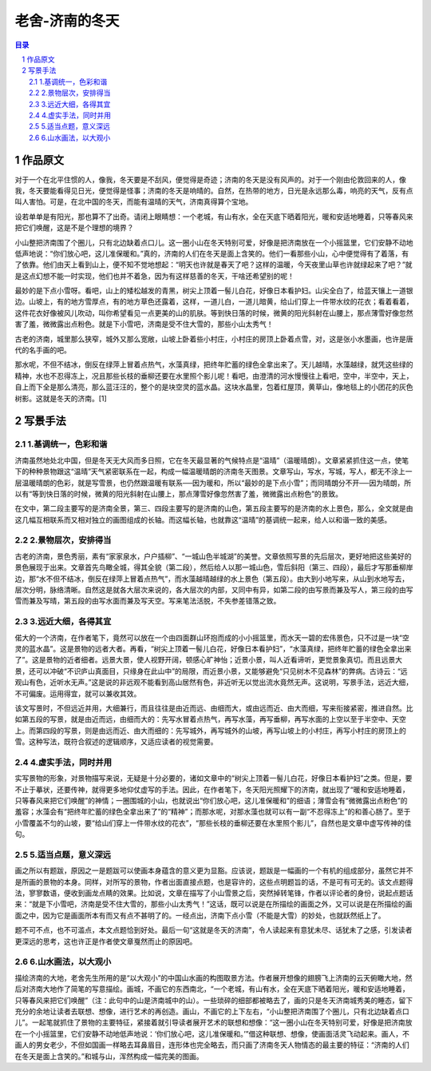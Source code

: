 ******************************************************
老舍-济南的冬天
******************************************************

.. contents:: 目录
.. section-numbering::


作品原文
=================================================

对于一个在北平住惯的人，像我，冬天要是不刮风，便觉得是奇迹；济南的冬天是没有风声的。对于一个刚由伦敦回来的人，像我，冬天要能看得见日光，便觉得是怪事；济南的冬天是响晴的。自然，在热带的地方，日光是永远那么毒，响亮的天气，反有点叫人害怕。可是，在北中国的冬天，而能有温晴的天气，济南真得算个宝地。

设若单单是有阳光，那也算不了出奇。请闭上眼睛想：一个老城，有山有水，全在天底下晒着阳光，暖和安适地睡着，只等春风来把它们唤醒，这是不是个理想的境界？

小山整把济南围了个圈儿，只有北边缺着点口儿。这一圈小山在冬天特别可爱，好像是把济南放在一个小摇篮里，它们安静不动地低声地说：“你们放心吧，这儿准保暖和。”真的，济南的人们在冬天是面上含笑的。他们一看那些小山，心中便觉得有了着落，有了依靠。他们由天上看到山上，便不知不觉地想起：“明天也许就是春天了吧？这样的温暖，今天夜里山草也许就绿起来了吧？”就是这点幻想不能一时实现，他们也并不着急，因为有这样慈善的冬天，干啥还希望别的呢！

最妙的是下点小雪呀。看吧，山上的矮松越发的青黑，树尖上顶着一髻儿白花，好像日本看护妇。山尖全白了，给蓝天镶上一道银边。山坡上，有的地方雪厚点，有的地方草色还露着，这样，一道儿白，一道儿暗黄，给山们穿上一件带水纹的花衣；看着看着，这件花衣好像被风儿吹动，叫你希望看见一点更美的山的肌肤。等到快日落的时候，微黄的阳光斜射在山腰上，那点薄雪好像忽然害了羞，微微露出点粉色。就是下小雪吧，济南是受不住大雪的，那些小山太秀气！

古老的济南，城里那么狭窄，城外又那么宽敞，山坡上卧着些小村庄，小村庄的房顶上卧着点雪，对，这是张小水墨画，也许是唐代的名手画的吧。

那水呢，不但不结冰，倒反在绿萍上冒着点热气，水藻真绿，把终年贮蓄的绿色全拿出来了。天儿越晴，水藻越绿，就凭这些绿的精神，水也不忍得冻上，况且那些长枝的垂柳还要在水里照个影儿呢！看吧，由澄清的河水慢慢往上看吧，空中，半空中，天上，自上而下全是那么清亮，那么蓝汪汪的，整个的是块空灵的蓝水晶。这块水晶里，包着红屋顶，黄草山，像地毯上的小团花的灰色树影。这就是冬天的济南。[1]

写景手法
=================================================

1.基调统一，色彩和谐
-------------------------------------------------

济南虽然地处北中国，但是冬天无大风而多日照，它在冬天最显著的气候特点是“温晴”（温暖晴朗）。文章紧紧抓住这一点，使笔下的种种景物跟这“温晴”天气紧密联系在一起，构成一幅温暖晴朗的济南冬天图景。文章写山，写水，写城，写人，都无不涂上一层温暖晴朗的色彩，就是写雪景，也仍然跟温暖有联系──因为暖和，所以“最妙的是下点小雪”；而同晴朗分不开──因为晴朗，所以有“等到快日落的时候，微黄的阳光斜射在山腰上，那点薄雪好像忽然害了羞，微微露出点粉色”的景致。

在文中，第二段主要写的是济南全景，第三、四段主要写的是济南的山色，第五段主要写的是济南的水上景色，那么，全文就是由这几幅互相联系而又相对独立的画图组成的长轴。而这幅长轴，也就靠这“温晴”的基调统一起来，给人以和谐一致的美感。

2.景物层次，安排得当
-------------------------------------------------

古老的济南，景色秀丽，素有“家家泉水，户户插柳”、“一城山色半城湖”的美誉。文章依照写景的先后层次，更好地把这些美好的景色展现于出来。文章首先鸟瞰全城，得其全貌（第二段），然后给人以那一城山色，雪后斜阳（第三、四段），最后才写那垂柳岸边，那“水不但不结冰，倒反在绿萍上冒着点热气”，而水藻越晴越绿的水上景色（第五段）。由大到小地写来，从山到水地写去，层次分明，脉络清晰。自然这是就各大层次来说的，各大层次的内部，又同中有异，如第二段的由写景而兼及写人，第三段的由写雪而兼及写晴，第五段的由写水面而兼及写天空。写来笔法活脱，不失参差错落之致。

3.远近大细，各得其宜
-------------------------------------------------

偌大的一个济南，在作者笔下，竟然可以放在一个由四面群山环抱而成的小小摇篮里，而水天一碧的宏伟景色，只不过是一块“空灵的蓝水晶”。这是景物的远者大者。再看，“树尖上顶着一髻儿白花，好像日本看护妇”，“水藻真绿，把终年贮蓄的绿色全拿出来了”。这是景物的近者细者。远景大景，使人视野开阔，顿感心旷神怡；近景小景，叫人近看谛听，更觉景象真切。而且远景大景，还可以冲破“不识庐山真面目，只缘身在此山中”的局限，而近景小景，又能够避免“只见树木不见森林”的弊病。古诗云：“远观山有色，近听水无声。”这是说的非远观不能看到高山居然有色，非近听无以觉出流水竟然无声。这说明，写景手法，远近大细，不可偏废。运用得宜，就可以兼收其效。

该文写景时，不但远近并用，大细兼行，而且往往是由近而远、由细而大，或由远而近、由大而细，写来衔接紧密，推进自然。比如第五段的写景，就是由近而远，由细而大的：先写水冒着点热气，再写水藻，再写垂柳，再写水面的上空以至于半空中、天空上。而第四段的写景，则是由远而近、由大而细的：先写城外，再写城外的山坡，再写山坡上的小村庄，再写小村庄的房顶上的雪。这种写法，既符合叙述的逻辑顺序，又适应读者的视觉需要。

4.虚实手法，同时并用
-------------------------------------------------

实写景物的形象，对景物描写来说，无疑是十分必要的，诸如文章中的“树尖上顶着一髻儿白花，好像日本看护妇”之类。但是，要不止于摹状，还要传神，就得更多地仰仗虚写的手法。因此，在作者笔下，冬天阳光照耀下的济南，就出现了“暖和安适地睡着，只等春风来把它们唤醒”的神情；一圈围城的小山，也就说出“你们放心吧，这儿准保暖和”的细语；薄雪会有“微微露出点粉色”的羞容；水藻会有“把终年贮蓄的绿色全拿出来了”的“精神”；而那水呢，对那水藻也就可以有一副“不忍得冻上”的和善心肠了。至于小雪覆盖不匀的山坡，要“给山们穿上一件带水纹的花衣”，“那些长枝的垂柳还要在水里照个影儿”，自然也是文章中虚写传神的佳句。

5.适当点题，意义深远
-------------------------------------------------

画之所以有题跋，原因之一是题跋可以使画本身蕴含的意义更为显豁。应该说，题跋是一幅画的一个有机的组成部分，虽然它并不是所画的景物的本身。同样，对所写的景物，作者出面直接点题，也是容许的，这些点明题旨的话，不是可有可无的。该文点题得法，寥寥数语，便收到画龙点睛的效果。比如说，文章在描写了小山雪景之后，突然掉转笔锋，作者以评论者的身份，说起点题话来：“就是下小雪吧，济南是受不住大雪的，那些小山太秀气！”这话，既可以说是在所描绘的画面之外，又可以说是在所描绘的画面之中，因为它是画面所本有而又有点不甚明了的。一经点出，济南下点小雪（不能是大雪）的妙处，也就跃然纸上了。

题不可不点，也不可滥点，本文点题恰到好处。最后一句“这就是冬天的济南”，令人读起来有意犹未尽、话犹未了之感，引发读者更深远的思考，这也许正是作者使文章戛然而止的原因吧。

6.山水画法，以大观小
-------------------------------------------------

描绘济南的大地，老舍先生所用的是“以大观小”的中国山水画的构图取景方法。作者展开想像的翅膀飞上济南的云天俯瞰大地，然后对济南大地作了简笔的写意描绘。画城，不画它的东西南北，“一个老城，有山有水，全在天底下晒着阳光，暖和安适地睡着，只等春风来把它们唤醒”（注：此句中的山是济南城中的山）。一些琐碎的细部都被略去了，画的只是冬天济南城秀美的睡态，留下充分的余地让读者去联想、想像，进行艺术的再创造。画山，不画它的上下左右，“小山整把济南围了个圈儿，只有北边缺着点口儿”。一起笔就抓住了景物的主要特征，紧接着就引导读者展开艺术的联想和想像：“这一圈小山在冬天特别可爱，好像是把济南放在一个小摇篮里，它们安静不动地低声地说：‘你们放心吧，这儿准保暖和。’”借这种联想、想像，使画面活灵飞动起来。画人，不画人的男女老少，不但如国画一样略去耳鼻眉目，连形体也完全略去，而只画了济南冬天人物情态的最主要的特征：“济南的人们在冬天是面上含笑的。”和城与山，浑然构成一幅完美的图画。
